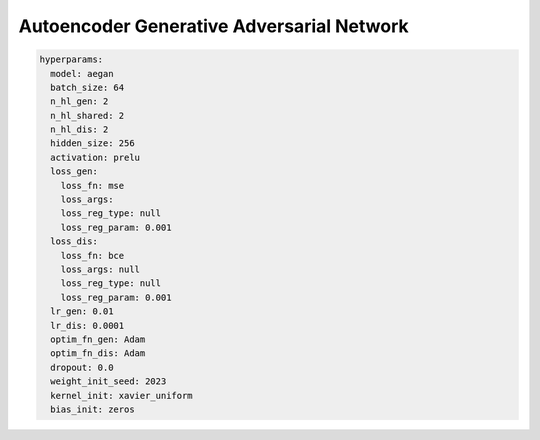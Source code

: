 ==========================================
Autoencoder Generative Adversarial Network
==========================================


.. code-block::

	hyperparams: 
	  model: aegan
	  batch_size: 64
	  n_hl_gen: 2
	  n_hl_shared: 2
	  n_hl_dis: 2
	  hidden_size: 256
	  activation: prelu
	  loss_gen:
	    loss_fn: mse
	    loss_args: 
	    loss_reg_type: null
	    loss_reg_param: 0.001
	  loss_dis:
	    loss_fn: bce
	    loss_args: null
	    loss_reg_type: null
	    loss_reg_param: 0.001
	  lr_gen: 0.01
	  lr_dis: 0.0001
	  optim_fn_gen: Adam
	  optim_fn_dis: Adam
	  dropout: 0.0
	  weight_init_seed: 2023
	  kernel_init: xavier_uniform
	  bias_init: zeros